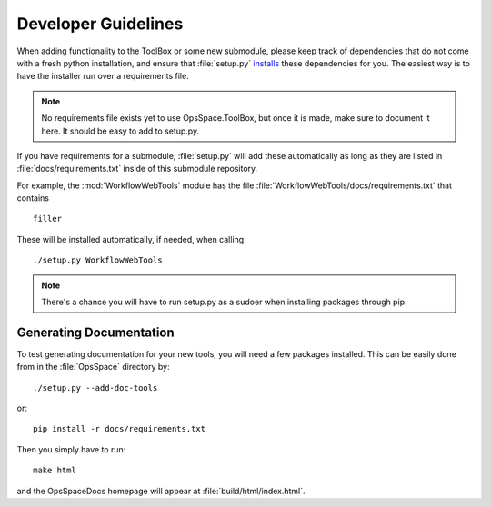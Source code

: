 Developer Guidelines
====================

When adding functionality to the ToolBox or some new submodule,
please keep track of dependencies that do not come with a fresh
python installation, and ensure that :file:`setup.py`
`installs <setup.html>`_ these dependencies for you.
The easiest way is to have the installer run over a requirements file.

.. note::

  No requirements file exists yet to use OpsSpace.ToolBox,
  but once it is made, make sure to document it here.
  It should be easy to add to setup.py.

If you have requirements for a submodule, :file:`setup.py` will add
these automatically as long as they are listed in :file:`docs/requirements.txt`
inside of this submodule repository.

For example, the :mod:`WorkflowWebTools` module has the file
:file:`WorkflowWebTools/docs/requirements.txt` that contains

::

    filler

..
  ## .. program-output:: cat ../WorkflowWebTools/docs/requirements.txt

These will be installed automatically, if needed, when calling::

  ./setup.py WorkflowWebTools

.. note::

  There's a chance you will have to run setup.py as a sudoer when
  installing packages through pip.

Generating Documentation
------------------------

To test generating documentation for your new tools,
you will need a few packages installed.
This can be easily done from in the :file:`OpsSpace` directory by::

  ./setup.py --add-doc-tools

or::

  pip install -r docs/requirements.txt

Then you simply have to run::

  make html

and the OpsSpaceDocs homepage will appear at :file:`build/html/index.html`.

